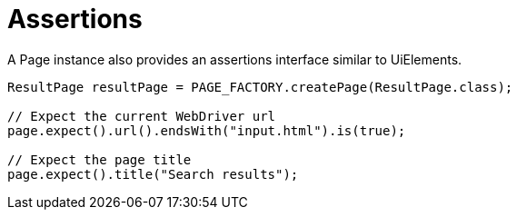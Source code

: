= Assertions

A Page instance also provides an assertions interface similar to UiElements.

[source,java]
----
ResultPage resultPage = PAGE_FACTORY.createPage(ResultPage.class);

// Expect the current WebDriver url
page.expect().url().endsWith("input.html").is(true);

// Expect the page title
page.expect().title("Search results");
----
